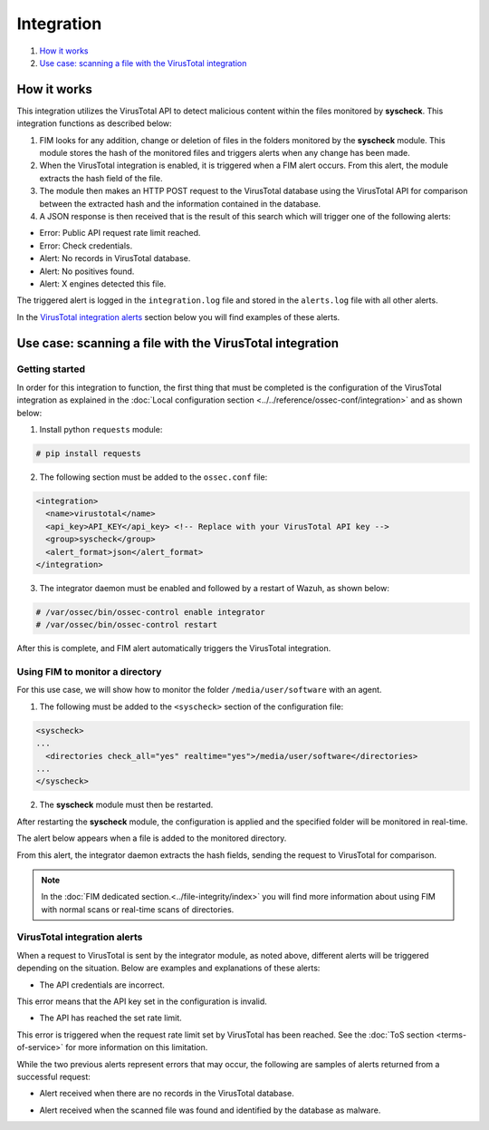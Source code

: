 .. Copyright (C) 2018 Wazuh, Inc.

Integration
===========

#. `How it works`_
#. `Use case: scanning a file with the VirusTotal integration`_

How it works
------------

This integration utilizes the VirusTotal API to detect malicious content within the files monitored by **syscheck**. This integration functions as described below:

1. FIM looks for any addition, change or deletion of files in the folders monitored by the **syscheck** module. This module stores the hash of the monitored files and triggers alerts when any change has been made.

2. When the VirusTotal integration is enabled, it is triggered when a FIM alert occurs. From this alert, the module extracts the hash field of the file.

3. The module then makes an HTTP POST request to the VirusTotal database using the VirusTotal API for comparison between the extracted hash and the information contained in the database.

4. A JSON response is then received that is the result of this search which will trigger one of the following alerts:

- Error: Public API request rate limit reached.
- Error: Check credentials.
- Alert: No records in VirusTotal database.
- Alert: No positives found.
- Alert: X engines detected this file.

The triggered alert is logged in the ``integration.log`` file and stored in the ``alerts.log`` file with all other alerts.

In the `VirusTotal integration alerts`_ section below you will find examples of these alerts.

Use case: scanning a file with the VirusTotal integration
---------------------------------------------------------

Getting started
^^^^^^^^^^^^^^^

In order for this integration to function, the first thing that must be completed is the configuration of the VirusTotal integration as explained in the :doc:`Local configuration section <../../reference/ossec-conf/integration>` and as shown below:

1. Install python ``requests`` module:

.. code-block:: xml

    # pip install requests

2. The following section must be added to the ``ossec.conf`` file:

.. code-block:: xml

    <integration>
      <name>virustotal</name>
      <api_key>API_KEY</api_key> <!-- Replace with your VirusTotal API key -->
      <group>syscheck</group>
      <alert_format>json</alert_format>
    </integration>

3. The integrator daemon must be enabled and followed by a restart of Wazuh, as shown below:

.. code-block:: console

    # /var/ossec/bin/ossec-control enable integrator
    # /var/ossec/bin/ossec-control restart

After this is complete, and FIM alert automatically triggers the VirusTotal integration.

Using FIM to monitor a directory
^^^^^^^^^^^^^^^^^^^^^^^^^^^^^^^^

For this use case, we will show how to monitor the folder ``/media/user/software`` with an agent.

1. The following must be added to the ``<syscheck>`` section of the configuration file:

.. code-block:: xml

  <syscheck>
  ...
    <directories check_all="yes" realtime="yes">/media/user/software</directories>
  ...
  </syscheck>

2. The **syscheck** module must then be restarted.

After restarting the **syscheck** module, the configuration is applied and the specified folder will be monitored in real-time.

The alert below appears when a file is added to the monitored directory.

.. code-block:: console
   :emphasize-lines: 4,10,11

   ** Alert 1510684983.55139: - ossec,syscheck,pci_dss_11.5,gpg13_4.11,
   2017 Nov 14 18:43:03 PC->syscheck
   Rule: 554 (level 5) -> 'File added to the system.'
   New file '/media/user/software/suspicious-file.exe' added to the file system.
   File: /media/user/software/suspicious-file.exe
   New size: 1568509
   New permissions: 100777
   New user: user (1000)
   New group: user (1000)
   New MD5: 9519135089d69ad7ae6b00a78480bb2b
   New SHA1: 68b92d885317929e5b283395400ec3322bc9db5e
   New date: Tue Nov 14 18:42:41 2017
   New inode: 104062

From this alert, the integrator daemon extracts the hash fields, sending the request to VirusTotal for comparison.

.. note::
    In the :doc:`FIM dedicated section.<../file-integrity/index>` you will find more information about using FIM with normal scans or real-time scans of directories.

VirusTotal integration alerts
^^^^^^^^^^^^^^^^^^^^^^^^^^^^^

When a request to VirusTotal is sent by the integrator module, as noted above, different alerts will be triggered depending on the situation. Below are examples and explanations of these alerts:

- The API credentials are incorrect.

.. code-block:: console
   :emphasize-lines: 3

   ** Alert 1510676062.9653: - virustotal,
   2017 Nov 14 16:14:22 PC->virustotal
   Rule: 87102 (level 3) -> 'VirusTotal: Error: Check credentials'
   {"virustotal": {"description": "Error: Check credentials", "error": 403}, "integration": "virustotal"}
   virustotal.description: Error: Check credentials
   virustotal.error: 403
   integration: virustotal

This error means that the API key set in the configuration is invalid.

- The API has reached the set rate limit.


.. code-block:: console
   :emphasize-lines: 3

    ** Alert 1510684990.60518: - virustotal,
    2017 Nov 14 18:43:10 PC->virustotal
    Rule: 87101 (level 3) -> 'VirusTotal: Error: Public API request rate limit reached'
    {"virustotal": {"description": "Error: Public API request rate limit reached", "error": 204}, "integration": "virustotal"}
    virustotal.description: Error: Public API request rate limit reached
    virustotal.error: 204
    integration: virustotal

This error is triggered when the request rate limit set by VirusTotal has been reached. See the :doc:`ToS section <terms-of-service>` for more information on this limitation.

While the two previous alerts represent errors that may occur, the following are samples of alerts returned from a successful request:

- Alert received when there are no records in the VirusTotal database.

.. code-block:: console
   :emphasize-lines: 3

   ** Alert 1510684376.32386: - virustotal,
   2017 Nov 14 18:32:56 PC->virustotal
   Rule: 87103 (level 3) -> 'VirusTotal: Alert - No records in VirusTotal database'
   {"virustotal": {"found": 0, "malicious": 0, "source": {"alert_id": "1510684374.31421", "sha1": "e4450be2f9a1a97cf0c71ce3efc802cea274fe9a", "file": "/media/user/software/my-clean-program.exe", "agent": {"id": "006", "name": "agent_centos"}, "md5": "9c8a83c9f4c39e8200661c33e188e79b"}}, "integration": "virustotal"}
   virustotal.found: 0
   virustotal.malicious: 0
   virustotal.source.alert_id: 1510684374.31421
   virustotal.source.sha1: e4450be2f9a1a97cf0c71ce3efc802cea274fe9a
   virustotal.source.file: /media/user/software/my-clean-program.exe
   virustotal.source.agent.id: 006
   virustotal.source.agent.name: agent_centos
   virustotal.source.md5: 9c8a83c9f4c39e8200661c33e188e79b
   integration: virustotal

- Alert received when the scanned file was found and identified by the database as malware.

.. code-block:: console
   :emphasize-lines: 3

   ** Alert 1510684984.55826: mail  - virustotal,
   2017 Nov 14 18:43:04 PC->virustotal
   Rule: 87105 (level 12) -> 'VirusTotal: Alert - /media/user/software/suspicious-file.exe - 7 engines detected this file'
   {"virustotal": {"permalink": "https://www.virustotal.com/file/8604adffc091a760deb4f4d599ab07540c300a0ccb5581de437162e940663a1e/analysis/1510680277/", "sha1": "68b92d885317929e5b283395400ec3322bc9db5e", "malicious": 1, "source": {"alert_id": "1510684983.55139", "sha1": "68b92d885317929e5b283395400ec3322bc9db5e", "file": "/media/user/software/suspicious-file.exe", "agent": {"id": "006", "name": "agent_centos"}, "md5": "9519135089d69ad7ae6b00a78480bb2b"}, "positives": 7, "found": 1, "total": 67, "scan_date": "2017-11-14 17:24:37"}, "integration": "virustotal"}
   virustotal.permalink: https://www.virustotal.com/file/8604adffc091a760deb4f4d599ab07540c300a0ccb5581de437162e940663a1e/analysis/1510680277/
   virustotal.sha1: 68b92d885317929e5b283395400ec3322bc9db5e
   virustotal.malicious: 1
   virustotal.source.alert_id: 1510684983.55139
   virustotal.source.sha1: 68b92d885317929e5b283395400ec3322bc9db5e
   virustotal.source.file: /media/user/software/suspicious-file.exe
   virustotal.source.agent.id: 006
   virustotal.source.agent.name: agent_centos
   virustotal.source.md5: 9519135089d69ad7ae6b00a78480bb2b
   virustotal.positives: 7
   virustotal.found: 1
   virustotal.total: 67
   virustotal.scan_date: 2017-11-14 17:24:37
   integration: virustotal
